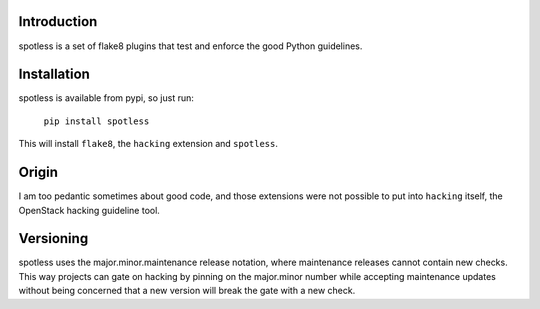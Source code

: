 Introduction
============

spotless is a set of flake8 plugins that test and enforce the good Python
guidelines.

Installation
============

spotless is available from pypi, so just run:

  ``pip install spotless``

This will install ``flake8``, the ``hacking`` extension and ``spotless``.

Origin
======

I am too pedantic sometimes about good code, and those extensions were not
possible to put into ``hacking`` itself, the OpenStack hacking guideline tool.

Versioning
==========

spotless uses the major.minor.maintenance release notation, where maintenance
releases cannot contain new checks.  This way projects can gate on hacking
by pinning on the major.minor number while accepting maintenance updates
without being concerned that a new version will break the gate with a new
check.
